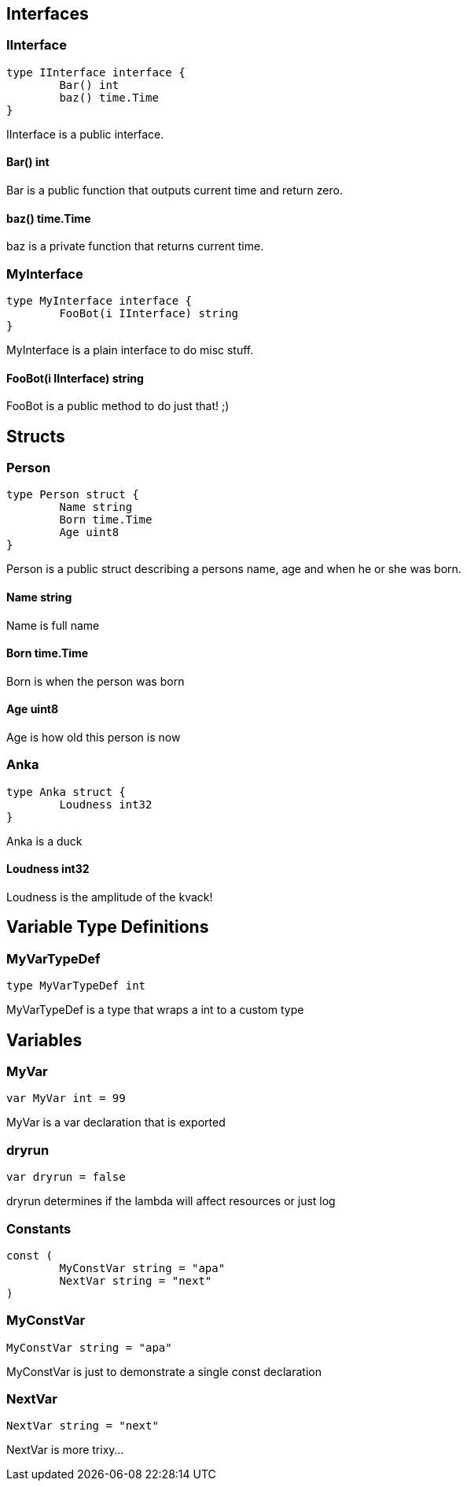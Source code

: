 == Interfaces
=== IInterface
[source, go]
----
type IInterface interface {
	Bar() int
	baz() time.Time
}
----
		
IInterface is a public interface.

==== Bar() int
Bar is a public function that outputs
current time and return zero.

==== baz() time.Time
baz is a private function that returns current time.

=== MyInterface
[source, go]
----
type MyInterface interface {
	FooBot(i IInterface) string
}
----
		
MyInterface is a plain interface to do misc stuff.

==== FooBot(i IInterface) string
FooBot is a public method to do just that! ;)

== Structs
=== Person
[source, go]
----
type Person struct {
	Name string
	Born time.Time
	Age uint8
}
----
		
Person is a public struct describing
a persons name, age and when he or
she was born.

==== Name string
Name is full name

==== Born time.Time
Born is when the person was born

==== Age uint8
Age is how old this person is now

=== Anka
[source, go]
----
type Anka struct {
	Loudness int32
}
----
		
Anka is a duck

==== Loudness int32
Loudness is the amplitude of the kvack!

== Variable Type Definitions

=== MyVarTypeDef
[source, go]
----
type MyVarTypeDef int
----
MyVarTypeDef is a type that wraps a int to a custom type

== Variables

=== MyVar
[source, go]
----
var MyVar int = 99
----
MyVar is a var declaration that is exported

=== dryrun
[source, go]
----
var dryrun = false
----
dryrun determines if the lambda will affect resources or just log

=== Constants
[source, go]
----
const (
	MyConstVar string = "apa"
	NextVar string = "next"
)
----

=== MyConstVar
[source, go]
----
MyConstVar string = "apa"
----
MyConstVar is just to demonstrate a single const declaration

=== NextVar
[source, go]
----
NextVar string = "next"
----
NextVar is more trixy...